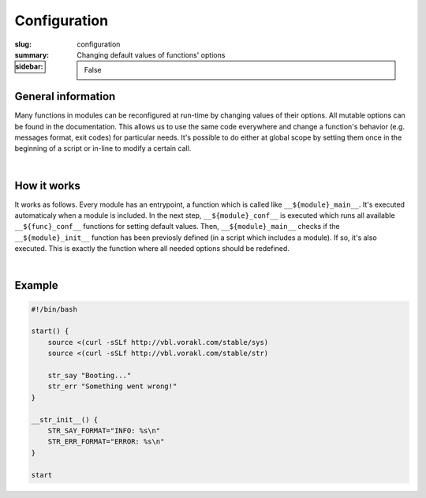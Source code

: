 Configuration
#############

:slug: configuration
:summary: Changing default values of functions' options
:sidebar: False

General information
===================

Many functions in modules can be reconfigured at run-time by changing values of
their options. All mutable options can be found in the documentation.
This allows us to use the same code everywhere and change a function's behavior
(e.g. messages format, exit codes) for particular needs. It's possible to do
either at global scope by setting them once in the beginning of a script or
in-line to modify a certain call.

|

How it works
============

It works as follows. Every module has an entrypoint, a function which is called
like ``__${module}_main__``. It's executed automaticaly when a module is included.
In the next step, ``__${module}_conf__`` is executed which runs all available
``__${func}_conf__`` functions for setting default values.
Then, ``__${module}_main__`` checks if the ``__${module}_init__`` function has
been previosly defined (in a script which includes a module). If so, it's also
executed. This is exactly the function where all needed options should be redefined.

|

Example
=======

.. code-block:: bash

    #!/bin/bash

    start() {
        source <(curl -sSLf http://vbl.vorakl.com/stable/sys)
        source <(curl -sSLf http://vbl.vorakl.com/stable/str)
        
        str_say "Booting..."
        str_err "Something went wrong!"
    }

    __str_init__() {
        STR_SAY_FORMAT="INFO: %s\n"
        STR_ERR_FORMAT="ERROR: %s\n"
    }

    start
